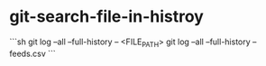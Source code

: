 * git-search-file-in-histroy
:PROPERTIES:
:CUSTOM_ID: git-search-file-in-histroy
:END:
```sh git log --all --full-history -- <FILE_{PATH}> git log --all --full-history -- feeds.csv ```
